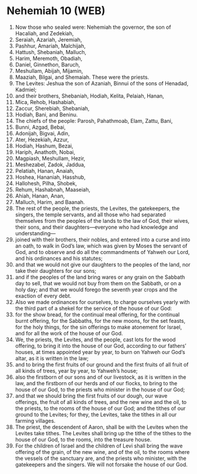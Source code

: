* Nehemiah 10 (WEB)
:PROPERTIES:
:ID: WEB/16-NEH10
:END:

1. Now those who sealed were: Nehemiah the governor, the son of Hacaliah, and Zedekiah,
2. Seraiah, Azariah, Jeremiah,
3. Pashhur, Amariah, Malchijah,
4. Hattush, Shebaniah, Malluch,
5. Harim, Meremoth, Obadiah,
6. Daniel, Ginnethon, Baruch,
7. Meshullam, Abijah, Mijamin,
8. Maaziah, Bilgai, and Shemaiah. These were the priests.
9. The Levites: Jeshua the son of Azaniah, Binnui of the sons of Henadad, Kadmiel;
10. and their brothers, Shebaniah, Hodiah, Kelita, Pelaiah, Hanan,
11. Mica, Rehob, Hashabiah,
12. Zaccur, Sherebiah, Shebaniah,
13. Hodiah, Bani, and Beninu.
14. The chiefs of the people: Parosh, Pahathmoab, Elam, Zattu, Bani,
15. Bunni, Azgad, Bebai,
16. Adonijah, Bigvai, Adin,
17. Ater, Hezekiah, Azzur,
18. Hodiah, Hashum, Bezai,
19. Hariph, Anathoth, Nobai,
20. Magpiash, Meshullam, Hezir,
21. Meshezabel, Zadok, Jaddua,
22. Pelatiah, Hanan, Anaiah,
23. Hoshea, Hananiah, Hasshub,
24. Hallohesh, Pilha, Shobek,
25. Rehum, Hashabnah, Maaseiah,
26. Ahiah, Hanan, Anan,
27. Malluch, Harim, and Baanah.
28. The rest of the people, the priests, the Levites, the gatekeepers, the singers, the temple servants, and all those who had separated themselves from the peoples of the lands to the law of God, their wives, their sons, and their daughters—everyone who had knowledge and understanding—
29. joined with their brothers, their nobles, and entered into a curse and into an oath, to walk in God’s law, which was given by Moses the servant of God, and to observe and do all the commandments of Yahweh our Lord, and his ordinances and his statutes;
30. and that we would not give our daughters to the peoples of the land, nor take their daughters for our sons;
31. and if the peoples of the land bring wares or any grain on the Sabbath day to sell, that we would not buy from them on the Sabbath, or on a holy day; and that we would forego the seventh year crops and the exaction of every debt.
32. Also we made ordinances for ourselves, to charge ourselves yearly with the third part of a shekel for the service of the house of our God:
33. for the show bread, for the continual meal offering, for the continual burnt offering, for the Sabbaths, for the new moons, for the set feasts, for the holy things, for the sin offerings to make atonement for Israel, and for all the work of the house of our God.
34. We, the priests, the Levites, and the people, cast lots for the wood offering, to bring it into the house of our God, according to our fathers’ houses, at times appointed year by year, to burn on Yahweh our God’s altar, as it is written in the law;
35. and to bring the first fruits of our ground and the first fruits of all fruit of all kinds of trees, year by year, to Yahweh’s house;
36. also the firstborn of our sons and of our livestock, as it is written in the law, and the firstborn of our herds and of our flocks, to bring to the house of our God, to the priests who minister in the house of our God;
37. and that we should bring the first fruits of our dough, our wave offerings, the fruit of all kinds of trees, and the new wine and the oil, to the priests, to the rooms of the house of our God; and the tithes of our ground to the Levites; for they, the Levites, take the tithes in all our farming villages.
38. The priest, the descendent of Aaron, shall be with the Levites when the Levites take tithes. The Levites shall bring up the tithe of the tithes to the house of our God, to the rooms, into the treasure house.
39. For the children of Israel and the children of Levi shall bring the wave offering of the grain, of the new wine, and of the oil, to the rooms where the vessels of the sanctuary are, and the priests who minister, with the gatekeepers and the singers. We will not forsake the house of our God.
